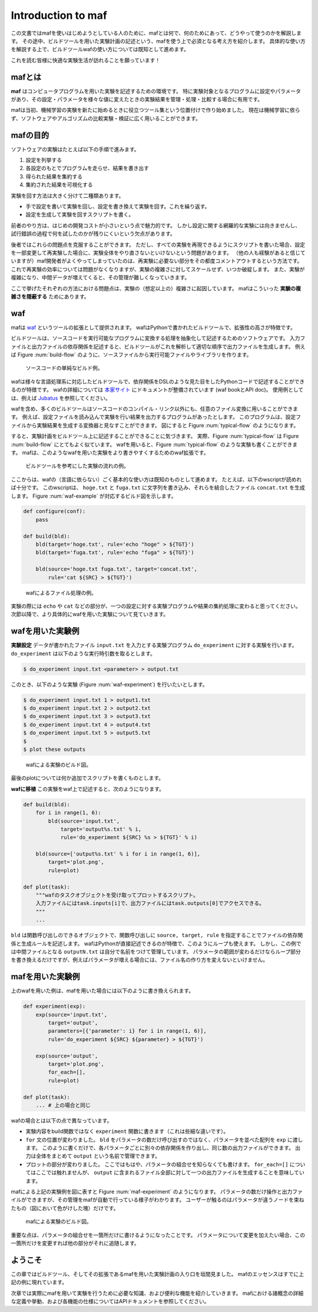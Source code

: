 Introduction to maf
===================

この文書ではmafを使いはじめようとしている人のために、mafとは何で、何のためにあって、どうやって使うのかを解説します。
その途中、ビルドツールを用いた実験計画の記述という、mafを使う上で必須となる考え方を紹介します。
具体的な使い方を解説する上で、ビルドツールwafの使い方については既知として進めます。

これを読む皆様に快適な実験生活が訪れることを願っています！

mafとは
-------

**maf** はコンピュータプログラムを用いた実験を記述するための環境です。
特に実験対象となるプログラムに設定やパラメータがあり、その設定・パラメータを様々な値に変えたときの実験結果を管理・処理・比較する場合に有用です。

mafは当初、機械学習の実験を新たに始めるときに役立つツール集という位置付けで作り始めました。
現在は機械学習に依らず、ソフトウェアやアルゴリズムの比較実験・検証に広く用いることができます。

mafの目的
---------

ソフトウェアの実験はたとえば以下の手順で進みます。

1. 設定を列挙する
2. 各設定のもとでプログラムを走らせ、結果を書き出す
3. 得られた結果を集約する
4. 集約された結果を可視化する

実験を回す方法は大きく分けて二種類あります。

- 手で設定を書いて実験を回し、設定を書き換えて実験を回す。これを繰り返す。
- 設定を生成して実験を回すスクリプトを書く。

前者のやり方は、はじめの開発コストが小さいという点で魅力的です。
しかし設定に関する網羅的な実験には向きませんし、試行錯誤の過程で何を試したのかが残りにくいという欠点があります。

後者ではこれらの問題点を克服することができます。
ただし、すべての実験を再現できるようにスクリプトを書いた場合、設定を一部変更して再実験した場合に、実験全体をやり直さないといけないという問題があります。
（他の人も経験があると信じていますが）maf開発者がよくやってしまっていたのは、再実験に必要ない部分をその都度コメントアウトするという方法です。
これで再実験の効率については問題がなくなりますが、実験の複雑さに対してスケールせず、いつか破綻します。
また、実験が複雑になり、中間データが増えてくると、その管理が難しくなっていきます。

ここで挙げたそれぞれの方法における問題点は、実験の（想定以上の）複雑さに起因しています。
mafはこういった **実験の複雑さを隠蔽する** ためにあります。

waf
---

mafは `waf <https://code.google.com/p/waf/>`_ というツールの拡張として提供されます。
wafはPythonで書かれたビルドツールで、拡張性の高さが特徴です。

ビルドツールは、ソースコードを実行可能なプログラムに変換する処理を抽象化して記述するためのソフトウェアです。
入力ファイルと出力ファイルの依存関係を記述すると、ビルドツールがこれを解析して適切な順序で出力ファイルを生成します。
例えば Figure :num:`build-flow` のように、ソースファイルから実行可能ファイルやライブラリを作ります。

.. _build-flow:
.. figure:: figures/build_flow.png
   :scale: 75%

   ソースコードの単純なビルド例。

wafは様々な言語処理系に対応したビルドツールで、依存関係をDSLのような見た目をしたPythonコードで記述することができるのが特徴です。
wafの詳細については `本家サイト <https://code.google.com/p/waf/>`_ にドキュメントが整備されています (waf bookとAPI doc)。
使用例としては、例えば `Jubatus <http://github.com/jubatus/jubatus>`_ を参照してください。

wafを含め、多くのビルドツールはソースコードのコンパイル・リンク以外にも、任意のファイル変換に用いることができます。
例えば、設定ファイルを読み込んで実験を行い結果を出力するプログラムがあったとします。
このプログラムは、設定ファイルから実験結果を生成する変換器と見なすことができます。
図にすると Figure :num:`typical-flow` のようになります。

すると、実験計画をビルドツール上に記述することができることに気づきます。
実際、Figure :num:`typical-flow` は Figure :num:`build-flow` にとてもよく似ています。
wafを用いると、Figure :num:`typical-flow` のような実験も書くことができます。
mafは、このようなwafを用いた実験をより書きやすくするためのwaf拡張です。

.. _typical-flow:
.. figure:: figures/typical_flow.png
   :scale: 75%

   ビルドツールを参考にした実験の流れの例。

ここからは、wafの（言語に依らない）ごく基本的な使い方は既知のものとして進めます。
たとえば、以下のwscriptが読めれば十分です。
このwscriptは、 ``hoge.txt`` と ``fuga.txt`` に文字列を書き込み、それらを結合したファイル ``concat.txt`` を生成します。
Figure :num:`waf-example` が対応するビルド図を示します。

.. code-block:: python

   def configure(conf):
       pass

   def build(bld):
       bld(target='hoge.txt', rule='echo "hoge" > ${TGT}')
       bld(target='fuga.txt', rule='echo "fuga" > ${TGT}')

       bld(source='hoge.txt fuga.txt', target='concat.txt',
           rule='cat ${SRC} > ${TGT}')

.. _waf-example:
.. figure:: figures/waf_example.png
   :scale: 75%

   wafによるファイル処理の例。

実験の際には ``echo`` や ``cat`` などの部分が、一つの設定に対する実験プログラムや結果の集約処理に変わると思ってください。
次節以降で、より具体的にwafを用いた実験について見ていきます。

wafを用いた実験例
-----------------

**実験設定** データが書かれたファイル ``input.txt`` を入力とする実験プログラム ``do_experiment`` に対する実験を行います。
``do_experiment`` は以下のような実行時引数を取るとします。

.. code-block:: bash

   $ do_experiment input.txt <parameter> > output.txt

このとき、以下のような実験 (Figure :num:`waf-experiment`) を行いたいとします。

.. code-block:: bash

   $ do_experiment input.txt 1 > output1.txt
   $ do_experiment input.txt 2 > output2.txt
   $ do_experiment input.txt 3 > output3.txt
   $ do_experiment input.txt 4 > output4.txt
   $ do_experiment input.txt 5 > output5.txt
   $
   $ plot these outputs

.. _waf-experiment:
.. figure:: figures/waf_experiment.png
   :scale: 75%

   wafによる実験のビルド図。

最後のplotについては何か追加でスクリプトを書くものとします。

**wafに移植** この実験をwaf上で記述すると、次のようになります。

.. code-block:: python

   def build(bld):
       for i in range(1, 6):
           bld(source='input.txt',
               target='output%s.txt' % i,
               rule='do_experiment ${SRC} %s > ${TGT}' % i)

       bld(source=['output%s.txt' % i for i in range(1, 6)],
           target='plot.png',
           rule=plot)

   def plot(task):
       """wafのタスクオブジェクトを受け取ってプロットするスクリプト。
       入力ファイルにはtask.inputs[i]で、出力ファイルにはtask.outputs[0]でアクセスできる。
       """
       ...

``bld`` は関数呼び出しのできるオブジェクトで、関数呼び出しに ``source, target, rule`` を指定することでファイルの依存関係と生成ルールを記述します。
wafはPythonが直接記述できるのが特徴で、このようにループも使えます。
しかし、この例では中間ファイルとなる ``outputN.txt`` は自分で名前をつけて管理しています。
パラメータの範囲が変わるだけならループ部分を書き換えるだけですが、例えばパラメータが増える場合には、ファイル名の作り方を変えないといけません。

mafを用いた実験例
-----------------

上のwafを用いた例は、mafを用いた場合には以下のように書き換えられます。

.. code-block:: python

   def experiment(exp):
       exp(source='input.txt',
           target='output',
           parameters=[{'parameter': i} for i in range(1, 6)],
           rule='do_experiment ${SRC} ${parameter} > ${TGT}')

       exp(source='output',
           target='plot.png',
           for_each=[],
           rule=plot)

   def plot(task):
       ... # 上の場合と同じ

wafの場合とは以下の点で異なっています。

- 実験内容をbuild関数ではなく ``experiment`` 関数に書きます（これは些細な違いです）。
- ``for`` 文の位置が変わりました。
  ``bld`` をパラメータの数だけ呼び出すのではなく、パラメータを並べた配列を ``exp`` に渡します。
  このように書くだけで、各パラメータごとに別々の依存関係を作り出し、同じ数の出力ファイルができます。
  出力は全体をまとめて ``output`` という名前で管理できます。
- プロットの部分が変わりました。
  ここではもはや、パラメータの組合せを知らなくても書けます。
  ``for_each=[]`` についてはここでは触れませんが、 ``output`` に含まれるファイル全部に対して一つの出力ファイルを生成することを意味しています。

mafによる上記の実験例を図に表すと Figure :num:`maf-experiment` のようになります。
パラメータの数だけ操作と出力ファイルができますが、その管理をmafが自動で行っている様子がわかります。
ユーザーが触るのはパラメータが違うノードを束ねたもの（図において色がけした塊）だけです。

.. _maf-experiment:
.. figure:: figures/maf_experiment.png
   :scale: 75%

   mafによる実験のビルド図。

重要な点は、パラメータの組合せを一箇所だけに書けるようになったことです。
パラメータについて変更を加えたい場合、この一箇所だけを変更すれば他の部分がそれに追随します。

ようこそ
--------

この章ではビルドツール、そしてその拡張であるmafを用いた実験計画の入り口を垣間見ました。
mafのエッセンスはすでに上記の例に現れています。

次章では実際にmafを用いて実験を行うために必要な知識、および便利な機能を紹介していきます。
mafにおける諸概念の詳細な定義や挙動、および各機能の仕様についてはAPIドキュメントを参照してください。
